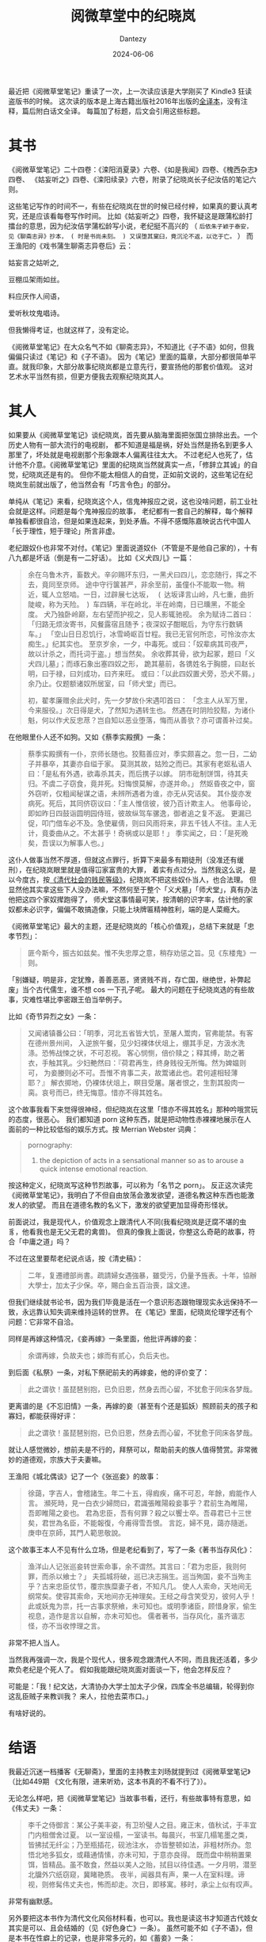 #+HUGO_BASE_DIR: ../
#+HUGO_SECTION: zh/posts
#+hugo_auto_set_lastmod: t
#+hugo_tags: reading
#+hugo_categories: reading
#+hugo_draft: false
#+description: 重新读了一次《阅微草堂笔记》。谈谈纪晓岚。
#+TITLE: 阅微草堂中的纪晓岚
#+author: Dantezy
#+date: 2024-06-06
最近把《阅微草堂笔记》重读了一次，上一次读应该是大学刚买了 Kindle3 狂读盗版书的时候。
这次读的版本是上海古籍出版社2016年出版的[[https://book.douban.com/subject/30185922/][全译本]]，没有注释，篇后附白话文全译。
每篇加了标题，后文会引用这些标题。
* 其书
《阅微草堂笔记》二十四卷：《滦阳消夏录》六卷、《如是我闻》四卷、《槐西杂志》四卷、
《姑妄听之》四卷、《滦阳续录》六卷，附录了纪晓岚长子纪汝佶的笔记六则。

这些笔记写作的时间不一，有些在纪晓岚在世的时候已经付梓，如果真的要认真考究，还是应该看每卷写作时间。
比如《姑妄听之》四卷，我怀疑这是跟蒲松龄打擂台的意思，因为纪汝佶学蒲松龄写小说，老纪挺不高兴的
（ ~后依朱子颖于泰安，见《聊斋志异》抄本， ( 时是书尚未刻。 ) 又误堕其窠臼，竟沉沦不返，以讫于亡。~ ）
而王渔阳的《戏书蒲生聊斋志异卷后》云：

#+BEGIN_CENTER
姑妄言之姑听之,

豆棚瓜架雨如丝。

料应厌作人间语，

爱听秋坟鬼唱诗。
#+END_CENTER

但我懒得考证，也就这样了，没有定论。

《阅微草堂笔记》在大众名气不如《聊斋志异》，不知道比《子不语》如何，但我偏偏只读过《笔记》和《子不语》。
因为《笔记》里面的篇章，大部分都很简单平直。就我印象，大部分故事纪晓岚都是立意先行，要宣扬他的那套价值观。
这对艺术水平当然有损，但更方便我去观察纪晓岚其人。
* 其人
如果要从《阅微草堂笔记》谈纪晓岚，首先要从脑海里面把张国立排除出去。一个历史人物有一部大流行的电视剧，
都不知道是福是祸，好处当然是扬名到更多人那里了，坏处就是电视剧那个形象跟本人偏离往往太大。
不过老纪人也死了，估计他不介意。《阅微草堂笔记》里面的纪晓岚当然就真实一点，「修辞立其诚」的自觉，纪晓岚还是有的。
但你不能太相信人的自觉，正如前文说的，这些笔记在纪晓岚生前就出版了，他当然会有「巧言令色」的部分。

单纯从《笔记》来看，纪晓岚这个人，信鬼神报应之说，这也没啥问题，前工业社会就是这样。问题是每个鬼神报应的故事，
老纪都有一套自己的解释，每个解释单独看都很自洽，但是如果连起来，到处矛盾。不得不感慨陈嘉映说古代中国人
「长于理性，短于理论」所言非虚。

老纪跟奴仆也非常不对付。《笔记》里面说道奴仆（不管是不是他自己家的），十有八九都是坏话（倒是有一二好话）。
比如《义犬四儿》一篇：

#+BEGIN_QUOTE
余在乌鲁木齐，畜数犬。辛卯赐环东归，一黑犬曰四儿，恋恋随行，挥之不去，竟同至京师。
途中守行箧甚严，非余至前，虽僮仆不能取一物。稍近，辄人立怒啮。一日，过辟展七达坂，
 ( 达坂译言山岭，凡七重，曲折陡峻，称为天险。 ) 车四辆，半在岭北，半在岭南，日已曛黑，不能全度。
犬乃独卧岭巅，左右望而护视之，见人影辄驰视。
余为赋诗二首曰：「归路无烦汝寄书，风餐露宿且随予；夜深奴子酣眠后，为守东行数辆车。」
「空山日日忍饥行，冰雪崎岖百廿程。我已无官何所恋，可怜汝亦太痴生。」纪其实也。
至京岁余，一夕，中毒死。或曰：「奴辈病其司夜严，故以计杀之，而托词于盗。」想当然矣。
余收葬其骨，欲为起冢，题曰「义犬四儿墓」；而琢石象出塞四奴之形，
跪其墓前，各镌姓名于胸臆，曰赵长明，曰于禄，曰刘成功，曰齐来旺。
或曰：「以此四奴置犬旁，恐犬不屑。」余乃止。仅题额诸奴所居室，曰「师犬堂」而已。

初，翟孝廉赠余此犬时，先一夕梦故仆宋遇叩首曰：
「念主人从军万里，今来服役。」次日得是犬，了然知为遇转生也。
然遇在时阴险狡黠，为诸仆魁，何以作犬反忠荩？岂自知以恶业堕落，悔而从善欤？亦可谓善补过矣。
#+END_QUOTE
在他眼里仆人还不如狗。又如《蔡季实殿撰》一条：

#+BEGIN_QUOTE
蔡季实殿撰有一仆，京师长随也。狡黠善应对，季实颇喜之。忽一日，二幼子并暴卒，其妻亦自缢于家。
莫测其故，姑殓之而已。其家有老妪私语人曰：「是私有外遇，欲毒杀其夫，而后携子以嫁。
阴市砒制饼饵，待其夫归。不虞二子窃食，竟并死。妇悔恨莫解，亦遂并命。」
然妪昏夜之中，窗外窃听，仅粗闻秘谋之语，未辨所遇者为谁，亦无从究诘矣。
其仆旋亦发病死。死后，其同侪窃议曰：「主人惟信彼，彼乃百计欺主人。
他事毋论，即如昨日四鼓诣圆明园侍班，彼故纵驾车骡逸，御者追之复不返。
更漏已促，叩门借车必不及。急使雇倩，则曰风雨将来，非五千钱人不往。主人无计，竟委曲从之。不太甚乎！奇祸或以是耶！」
季实闻之，曰：「是死晚矣，吾误以为解事人也。」
#+END_QUOTE
这仆人做事当然不厚道，但就这点罪行，折算下来最多有期徒刑（没准还有缓刑），在纪晓岚眼里就是值得冚家富贵的大罪，
着实有点过分。当然我这么说，是以今度古，按[[https://book.douban.com/subject/4167959/][《清代社会的贱民等级》]]，纪晓岚不把这些奴仆当人，也合法理。
但显然他其实拿这些下人没办法嘛，不然何至于整个「义犬墓」「师犬堂」，真有办法他把这四个家奴撵跑得了，
师犬堂这事情最可笑，按清朝的识字率，估计他的家奴都未必识字，偏偏不敢搞造像，只能上块牌匾精神胜利，端的是人菜瘾大。

《阅微草堂笔记》最大的主题，还是纪晓岚的「核心价值观」，总结下来就是「忠孝节烈」：
#+BEGIN_QUOTE
匪今斯今，振古如兹矣。惟不失忠厚之意，稍存劝惩之旨。见《东楼鬼》一则。
#+END_QUOTE

「别嫌疑，明是非，定犹豫，善善恶恶，贤贤贱不肖，存亡国，继绝世，补弊起废」当个古代儒生，谁不想 cos 一下孔子呢。
最大的问题在于纪晓岚选的有些故事，灾难性堪比李密跟王伯当举例子。

比如《奇节异烈之女》一条：
#+BEGIN_QUOTE
又闻诸镇番公曰：「明季，河北五省皆大饥，至屠人鬻肉，官弗能禁。有客在德州景州间，
入逆旅午餐，见少妇裸体伏俎上，绷其手足，方汲水洗涤。恐怖战悚之状，不可忍视。
客心悯恻，倍价赎之；释其缚，助之著衣，手触其乳。少妇艴然曰：『荷君再生，终身贱役无所悔。然为婢媪则可，
为妾媵则必不可。吾惟不肯事二夫，故鬻诸此也。君何遽相轻薄耶？』
解衣掷地，仍裸体伏俎上，瞑目受屠。屠者恨之，生割其股肉一脔。哀号而已，终无悔意。惜亦不得其姓名。
#+END_QUOTE
这个故事我看下来觉得很神经，但纪晓岚在这里「惜亦不得其姓名」那种吟哦赏玩的态度，很恶心。
我们都知道 porn 这种东西，就是把动物性赤裸裸地展示在人面前的一种比较低俗的娱乐方式。按 Merrian Webster 词典：
#+BEGIN_QUOTE
pornography:

  3. the depiction of acts in a sensational manner so as to arouse a quick intense emotional reaction.
#+END_QUOTE
按这种定义，纪晓岚写这种节烈故事，可以称为「名节之 porn」。
反正这次读完《阅微草堂笔记》，我明白了不但自由放荡会激发欲望，道德名教这种东西也能激发人的欲望。
而且在道德名教的名义下，激发的欲望更加显得奇形怪状。

前面说过，我是现代人，价值观念上跟清代人不同(我看纪晓岚是迂腐不堪的虫豸，他看我也是无父无君的禽兽)。
但真的像我上面说，你整这么奇葩的故事，符合「中庸之道」吗？

不过在这里要帮老纪说点话，按《清史稿》：
#+BEGIN_QUOTE
二年，复遷禮部尚書。疏請婦女遇強暴，雖受污，仍量予旌表。十年，協辦大學士，加太子少保。卒，賜白金五百治喪，諡文達。
#+END_QUOTE

但我们继续就书论书，因为我们毕竟是活在一个意识形态跟物理现实永远保持不一致，永远靠认知失调来维持运转的世界。
在《笔记》里面，纪晓岚伦理学还有个问题：它非常不自洽。

同样是再嫁这种情况，《妾再嫁》一条里面，他批评再嫁的妾：
#+BEGIN_QUOTE
余谓再嫁，负故夫也；嫁而有贰心，负后夫也。
#+END_QUOTE
到后面《私祭》一条，对私下祭祀前夫的再嫁妾，他的评价变了：
#+BEGIN_QUOTE
此之谓欤！虽琵琶别抱，已负旧恩，然身去而心留，不犹愈于同床各梦哉。
#+END_QUOTE
更离谱的是《不忘旧情》一条，再嫁的妾（甚至有个还是狐妖）照顾前夫的孩子和寡妇，都能获得好评：
#+BEGIN_QUOTE
此之谓欤！虽琵琶别抱，已负旧恩，然身去而心留，不犹愈于同床各梦哉。
#+END_QUOTE
就让人感觉微妙，想前夫是不行的，拜祭可以，帮助前夫的族人值得赞赏。非常微妙的道德观，宗族大于夫妻嘛。

王渔阳《城北偶谈》记了一个《张巡妾》的故事：
#+BEGIN_QUOTE
徐藹，字吉人，會稽諸生。年二十五，得瘕疾，痛不可忍，年餘，瘕能作人言。
瀕死時，見一白衣少婦問曰，君識張睢陽殺妾事乎？君前生為睢陽，吾即睢陽之妾也。
君為忠臣，吾有何罪？殺之以饗士卒。吾尋君已十三世矣，君世為名臣，不能報復，今甫得雪吾恨。
言訖，婦不見，藹亦隨逝。庚申在京師，其門人範思敬說。
#+END_QUOTE
这个故事王本人不见有什么立场，但是老纪看到了，写了一条《著书当存风化》：
#+BEGIN_QUOTE
渔洋山人记张巡妾转世索命事，余不谓然。其言曰：「君为忠臣，我则何罪，而杀以飨士？」
夫孤城将破，巡已决志捐生。巡当殉国，妾不当殉主乎？古来忠臣仗节，覆宗族糜妻子者，不知凡几。
使人人索命，天地间无纲常矣。使容其索命，天地间亦无神理矣。王经之母含笑受刃，彼何人乎！
此或妖鬼为祟，托一古事求祭飨，未可知也。或明季诸臣，顾惜身家，偷生视息，造作是言以自解，亦未可知也。
儒者著书，当存风化，虽齐谐志怪，亦不当收悖理之言。
#+END_QUOTE
非常不把人当人。

当然我再强调一次，我是个现代人，很多观念跟清代人不同，而且我还活着，多少欺负老纪是个死人了。
假如我能跟纪晓岚面对面谈一下，他会怎样反应？

可能是：「我！纪文达，大清协办大学士加太子少保，四库全书总编辑，轮得到你这乱臣贼子来教训我？
来人，拉他去菜市口。」

有啥好说的。
* 结语
我最近沉迷一档播客《无聊斋》，里面的主持教主刘旸就提到过《阅微草堂笔记》（比如449期
《文化有限，进来听劝，这本书真的不看不行了》）。

无论怎么样吧，把《阅微草堂笔记》当故事书看，还行，有些故事特有意思，如《伟丈夫》一条：

#+BEGIN_QUOTE
李千之侍御言：某公子美丰姿，有卫玠璧人之目。雍正末，值秋试，于丰宜门内租僧舍过夏。
以一室设榻，一室读书。每晨兴，书室几榻笔墨之类，皆拂拭无纤尘；乃至瓶插花，砚池注水，
亦皆整顿如法，非粗材所办。忽悟北地多狐女，或藉通情愫，亦未可知，于意亦良得。
既而盘中稍稍置果饵，皆精品。虽不敢食，然益以美人之贻，拭目以待佳遇。一夕月明，潜至北牖外穴纸窃窥，冀睹艳质。
夜半，闻器具有声，果一人在室料理。谛视，则修髯伟丈夫也，怖而却走。次日，即移寓。移时，承尘上似有叹声。
#+END_QUOTE

非常有幽默感。

另外要把这本书作为清代文化风俗材料看，也可以。我也是读这书才知道古代妓女其实是可以、且会结婚的（见《好色身亡》一条）。
虽然可能不如《子不语》，但是本书在性癖上的记录，也是非常多元的，如《蓄妾》一条：
#+BEGIN_QUOTE
郭石洲言：河南一巨室，宦成归里，年六十余矣。强健如少壮，恒蓄幼妾三四人；至二十岁，则治奁具而嫁之，皆宛然完璧。
娶者多阴颂其德，人亦多乐以女鬻之。然在其家时，枕衾狎昵，与常人同。
或以为但取红铅供药饵，或以为徒悦耳目，实老不能男，莫知其审也。后其家婢媪私泄之，实使女而男淫耳。
有老友密叩虚实，殊不自讳，曰：「吾血气尚盛，不能绝嗜欲。御女犹可以生子，实惧为身后累；欲渔男色，又惧艾豭之事，为子孙羞。
是以出此间道也。」此事奇创，古所未闻。夫闺房之内，何所不有？床笫事可勿深论。惟岁岁转易，使良家女得再嫁名，似于人有损；
而不稽其婚期，不损其贞体，又似于人有恩。此种公案，竟无以断其是非。
戈芥舟前辈曰：「是不难断，直恃其多财，法外纵淫耳。昔窦二东之行劫，
必留其御寒之衣衾、还乡之资斧，自以为德。此老之有恩，亦若是而已矣。」
#+END_QUOTE

这一条，商务印书馆的[[https://book.douban.com/subject/1018360/][《性心理学》]]收录在附录里面，仔细一看，这老头还是个双性恋，不得不说，牛。
